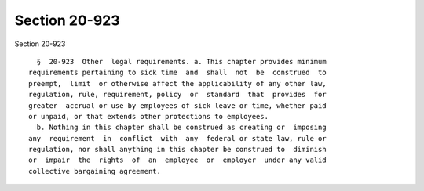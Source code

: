 Section 20-923
==============

Section 20-923 ::    
        
     
        §  20-923  Other  legal requirements. a. This chapter provides minimum
      requirements pertaining to sick time  and  shall  not  be  construed  to
      preempt,  limit  or otherwise affect the applicability of any other law,
      regulation, rule, requirement, policy  or  standard  that  provides  for
      greater  accrual or use by employees of sick leave or time, whether paid
      or unpaid, or that extends other protections to employees.
        b. Nothing in this chapter shall be construed as creating or  imposing
      any  requirement  in  conflict  with  any  federal or state law, rule or
      regulation, nor shall anything in this chapter be construed to  diminish
      or  impair  the  rights  of  an  employee  or  employer  under any valid
      collective bargaining agreement.
    
    
    
    
    
    
    